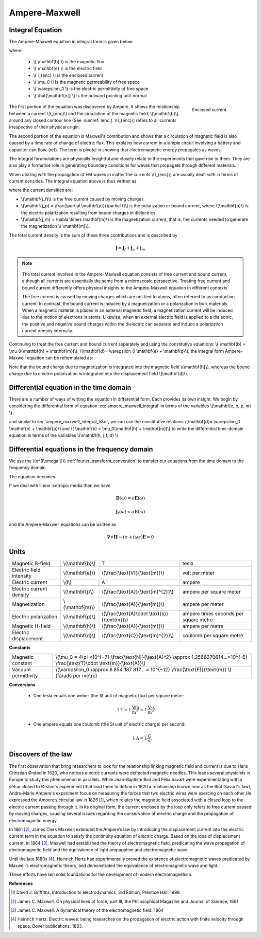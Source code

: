 .. _ampere_maxwell:

Ampere-Maxwell
==============

Integral Equation
-----------------

The Ampere-Maxwell equation in integral form is given below:

.. math::
    \int_S \boldsymbol{\nabla} \times \mathbf{b} \cdot \mathbf{ds} =  \oint_C \mathbf{b} \cdot \mathbf{dl} = \mu_0 \left( I_{enc} + \varepsilon_0 \frac{d}{dt} \int_S \mathbf{e} \cdot \hat{\mathbf{n}} ~\text{ds} \right)
    :label: ampere_maxwell_integral

where:

 - \\( \\mathbf{b} \\) is the magnetic flux
 - \\( \\mathbf{e} \\) is the electric field
 - \\( I_{enc} \\) is the enclosed current
 - \\( \\mu_0 \\) is the magnetic permeability of free space
 - \\( \\varepsilon_0 \\) is the electric permittivity of free space
 - \\( \\hat{\\mathbf{n}} \\) is the outward pointing unit-normal


 .. figure:: images/Ienc.png
    :align: right
    :scale: 20% 
    :name: Ienc

    Enclosed current. 


The first portion of the equation was discovered by Ampere. It shows the relationship
between a current \\(I_{enc}\\) and the circulation of the magnetic field, \\(\\mathbf{b}\\),
around any closed contour line (See :numref:`Ienc`). \\(I_{enc}\\) refers to all currents
irrespective of their physical origin.

The second portion of the equation is Maxwell's contribution and shows that a
circulation of magnetic field is also caused by a time rate of change of
electric flux. This explains how current in a simple circuit involving a
battery and capacitor can flow. (ref). The term is pivotal in showing that
electromagnetic energy propagates as waves.

The integral forumulations are physically insightful and closely relate to the
experiments that gave rise to them. They are also play a formative role in
generating boundary conditions for waves that propagate through different
materials.

When dealing with the propagation of EM waves in matter the currents
\\(I_{enc}\\) are usually dealt with in terms of current densities. The
integral equation above is thus written as


.. math:: 
    \int_S \boldsymbol{\nabla} \times \mathbf{b} \cdot \mathbf{ds} =  
    \oint_C \mathbf{b} \cdot \mathbf{dl} = 
    \mu_0 \left(\int_S \left(\mathbf{j_f}  
        + \frac{\partial \mathbf{p}}{\partial t} 
        + \boldsymbol{\nabla} \times \mathbf{m}\right)\cdot \mathbf{ds} 
        +  \varepsilon_0 \frac{d}{dt}  \int_S \mathbf{e} \cdot \mathbf{\hat{n}} ~\text{ds}\right)
    :label: ampere_maxwell_integral_p&m

where the current densities are:

- \\(\\mathbf{j_f}\\) is the free current caused by moving charges
- \\(\\mathbf{j_p} = \\frac{\\partial \\mathbf{p}}{\\partial t}\\) is the polarization or bound current, where \\(\\mathbf{p}\\) is the electric polarization resulting from bound charges in dielectrics. 
- \\(\\mathbf{j_m} = \\nabla \\times \\mathbf{m}\\) is the magnetization current, that is, the currents needed to generate the magnetization \\( \\mathbf{m}\\). 

The total current density is the sum of these three contributions and is described by

.. math::
    \mathbf{j} = \mathbf{j}_f + \mathbf{j}_p + \mathbf{j}_m


.. A note on the total current 
.. ***************************


.. note:: 

    .. figure:: images/Currents.png
        :align: center
        :scale: 50%

    The total current involved in the Ampere-Maxwell equation consists of free
    current and bound current, although all currents are essentially the same from
    a microscopic perspective. Treating free current and bound current differently
    offers physical insights to the Ampere-Maxwell equation in different contexts.

    The free current is caused by moving charges which are not tied to atoms, often
    referred to as conduction current. In contrast, the bound current is induced by
    a magnetization or a polarization in bulk materials. When a magnetic material is
    placed in an external magnetic field, a magnetization current will be induced
    due to the motion of electrons in atoms. Likewise, when an external electric
    field is applied to a dielectric, the positive and negative bound charges within
    the dielectric can separate and induce a polarization current density internally.

.. Then the total current density can be described as

.. 
..     \mathbf{j} = \mathbf{j}_f + \mathbf{j}_m + \mathbf{j}_p

.. where

.. - \\(\\mathbf{j}_f = \\sigma \\mathbf{e} \\) is the free current density caused by
.. moving charges,
.. - \\(\\mathbf{j}_m = \\nabla \\times \\mathbf{m}\\) is the bound current due to
.. magnetization,
.. - \\(\\mathbf{j}_p = \\frac{\\partial \\mathbf{p}}{\\partial t} \\) is the polarization current density due to the time-dependent bound charges.


Continuing to treat the free current and bound current separately and using the 
constitutive equations: \\( \\mathbf{b} = \\mu_0(\\mathbf{h} + \\mathbf{m})\\), \\(\\mathbf{d}= \\varepsilon_0 \\mathbf{e} + \\mathbf{p}\\), the integral form Ampere-Maxwell equation can be reformulated as:

.. math::
    \int_S \boldsymbol{\nabla} \times \mathbf{h} \cdot \mathbf{ds} = \oint_C \mathbf{h} \cdot \mathbf{dl} = \int_S \left( \mathbf{j}_f + \frac{\partial \mathbf{d}}{\partial t} \right) \cdot \hat{\mathbf{n}} ~\text{ds}
    :label: ampere_maxwell_integral_h&d

.. and in differential form,

.. .. math::
..     \boldsymbol{\nabla} \times \mathbf{h} = \mathbf{j}_f + \frac{\partial \mathbf{d}}{\partial t}

Note that the bound charge due to magnetization is integrated into the magnetic
field \\(\\mathbf{h}\\), whereas the bound charge due to electric polarization is
integrated into the displacement field \\(\\mathbf{d}\\).


Differential equation in the time domain
----------------------------------------

There are a number of ways of writing the equation in differential form. Each
provides its own insight. We begin by considering the differential form of equation :eq:`ampere_maxwell_integral` in terms of the variables \\(\\mathbf{e, b, p, m} \\)

.. math::
    \boldsymbol{\nabla} \times \mathbf{b} 
        - \varepsilon_0 \mu_0 \frac{\partial \mathbf{e}}{\partial t} 
    = \mu_0\left( \mathbf{j_f} 
        + \frac {\partial \mathbf{p}}{\partial t} 
        + \boldsymbol{\nabla} \times \mathbf{m}\right) 
    :label: ampere_maxwell_differential_ebpm

and similar to :eq:`ampere_maxwell_integral_h&d`, we can use the constitutive relations \\(\\mathbf{d}= \\varepsilon_0 \\mathbf{e} + \\mathbf{p}\\) and \\( \\mathbf{b} = \\mu_0(\\mathbf{h} + \\mathbf{m})\\) to write the differential time-domain equation in terms of the variables \\(\\mathbf{h, j_f, d} \\)

.. math::
    \boldsymbol{\nabla} \times \mathbf{h} = \mathbf{j}_f + \frac{\partial \mathbf{d}}{\partial t}
    :label: ampere_maxwell_differential_hjd




Differential equations in the frequency domain
---------------------------------------------- 

We use the \\(e^{i\\omega t}\\) :ref:`fourier_transform_convention` to transfer 
our equations from the time domain to the frequency domain.

The equation becomes 

.. math::
    \boldsymbol{\nabla} \times \mathbf{H}  - i \omega \mathbf{D} = \mathbf{J}_f
    :label: ampere_maxwell_frequency


If we deal with linear isotropic media then we have

.. math::
    \mathbf{D}(\omega)=\epsilon \mathbf{E}(\omega)

    \mathbf{J}_f(\omega)=\sigma \mathbf{E}(\omega)

and the Ampere-Maxwell equations can be written as 

.. math::
    \boldsymbol{\nabla} \times \mathbf{H}  - (\sigma + i \omega \epsilon) \mathbf{E} = 0

Units
-----

.. +-------------------+-------------------+-----------------+--------------------------------------------------------------+----------------------------------------------------------------------------------+
..   |
.. +-------------------+-------------------+-----------------+--------------------------------------------------------------+----------------------------------------------------------------------------------+

..  |


+--------------------------+-------------------+---------------------------------------------------+---------------------------------------+
| Magnetic B-field         | \\(\\mathbf{b}\\) | T                                                 | tesla                                 |
+--------------------------+-------------------+---------------------------------------------------+---------------------------------------+
| Electric field intensity | \\(\\mathbf{e}\\) | \\(\\frac{\\text{V}}{\\text{m}}\\)                | volt per meter                        |
+--------------------------+-------------------+---------------------------------------------------+---------------------------------------+
| Electric current         | \\(I\\)           | A                                                 | ampere                                |
+--------------------------+-------------------+---------------------------------------------------+---------------------------------------+
| Electric current density | \\(\\mathbf{j}\\) |\\(\\frac{\\text{A}}{\\text{m}^{2}}\\)             | ampere per square meter               | 
+--------------------------+-------------------+---------------------------------------------------+---------------------------------------+
| Magnetization            | \\(\\mathbf{m}\\) | \\(\\frac{\\text{A}}{\\text{m}}\\)                | ampere per meter                      |
+--------------------------+-------------------+---------------------------------------------------+---------------------------------------+
| Electric polarization    | \\(\\mathbf{p}\\) | \\(\\frac{\\text{A}\\cdot \\text{s}}{\\text{m}}\\)| ampere times seconds per square metre | 
+--------------------------+-------------------+---------------------------------------------------+---------------------------------------+
| Magnetic H-field         | \\(\\mathbf{h}\\) | \\(\\frac{\\text{A}}{\\text{m}}\\)                | ampere per metre                      |
+--------------------------+-------------------+---------------------------------------------------+---------------------------------------+
| Electric displacement    | \\(\\mathbf{d}\\) | \\(\\frac{\\text{C}}{\\text{m}^{2}}\\)            | coulomb per square metre              |
+--------------------------+-------------------+---------------------------------------------------+---------------------------------------+


**Constants** 

+--------------------------+-------------------------------------------------------------------------------------------------------------------------------------------+
| Magnetic constant        | \\(\\mu_0 = 4\\pi ×10^{−7} \\frac{\\text{N}}{\\text{A}^2} \\approx 1.2566370614...×10^{-6} \\frac{\\text{T}\\cdot \\text{m}}{\\text{A}}\\)|
+--------------------------+-------------------------------------------------------------------------------------------------------------------------------------------+
| Vacuum permittivity      | \\(\\varepsilon_0  \\approx 8.854 187 817... × 10^{−12} \\frac{\\text{F}}{\\text{m}} \\) (farads per metre)                               |
+--------------------------+-------------------------------------------------------------------------------------------------------------------------------------------+

**Conversions**

 - One tesla equals one weber (the SI unit of magnetix flux) per square metre:

    .. math:: 
        1 \text{T} = 1 \frac{\text{Wb}}{\text{m}^{2}} = 1 \frac{\text{V}\cdot \text{s}}{\text{m}^{2}}.

 - One ampere equals one coulomb (the SI unit of electric charge) per second: 
    .. math:: 
        1 \text{A} = 1 \frac{\text{C}}{\text{s}}.


.. Magnetization \\( \\mathbf{m} \\):  ampere per meter \\([\\frac{\\text{A}}{\\text{m}}]\\)

.. Electric polarization \\(\\mathbf{p}\\): ampere times seconds per square metre \\([\\frac{A\\cdot s}{m}]\\)

.. Magnetic H-field \\(\\mathbf{h}\\): ampere per metre \\([\\frac{A}{m}]\\)

.. Electric displacement \\(\\mathbf{d}\\): coulomb per square metre \\([\\frac{C}{m^{2}}]\\)

.. Magnetic constant \\(\\mu_0 = 4\\pi ×10^{−7} \\frac{N}{A^2} \\approx  1.2566370614...×10^{-6} \\frac{T\\cdot m}{A} \\). 

.. Vacuum permittivity \\(\\varepsilon_0  \\approx 8.854 187 817... × 10^{−12} \\frac{F}{m} \\) (farads per metre).

Discovers of the law
--------------------

The first observation that bring researchers to look for the relationship linking magnetic field and current is due to Hans Christian Ørsted in 1820, who notices electric currents were deflected magnetic needles. This leads several physicists in Europe to study this phenomenon in parallels. While Jean-Baptiste Biot and Félix Savart were experimentating with a setup closed to Ørsted's experiment (that lead them to define in 1820 a relationship known now as the Biot-Savart's law), André-Marie Ampère's experiment focus on measuring the forces that two electric wires were exercing on each other.He expressed the Ampere’s circuital law in 1826 [1]_,
which relates the magnetic field associated with a closed loop to the electric
current passing through it. In its original form, the current enclosed by the
loop only refers to free current caused by moving charges, causing several issues
regarding the conservation of electric charge and the propagation of
electromagnetic energy.

In 1861 [2]_, James Clerk Maxwell extended the Ampere’s law by introducing the
displacement current into the electric current term in the equation to satisfy
the continuity equation of electric charge. Based on the idea of displacement
current, in 1864 [3]_, Maxwell had established the theory of electromagnetic
field, predicating the wave propagation of electromagnetic field and the
equivalence of light propagation and electromagnetic wave.

Until the late 1880s [4]_, Heinrich Hertz had experimentally proved the existence
of electromagnetic waves predicated by Maxwell’s electromagnetic theory, and
demonstrated the equivalence of electromagnetic wave and light.

These efforts have lain solid foundations for the development of modern electromagnetism.

.. LJH comment: I think we can combine what is below into the explination under the integral equation



**References**

.. [1] David J. Griffiths, Introduction to electrodynamics, 3rd Edition, Prentice Hall. 1999.
.. [2] James C. Maxwell. On physical lines of force, part III, the Philosophical Magazine and Journal of Science, 1861
.. [3] James C. Maxwell. A dynamical theory of the electromagnetic field. 1864
.. [4] Heinrich Hertz. Electric waves: being researches on the propagation of electric action with finite velocity through space, Dover publications. 1893.
